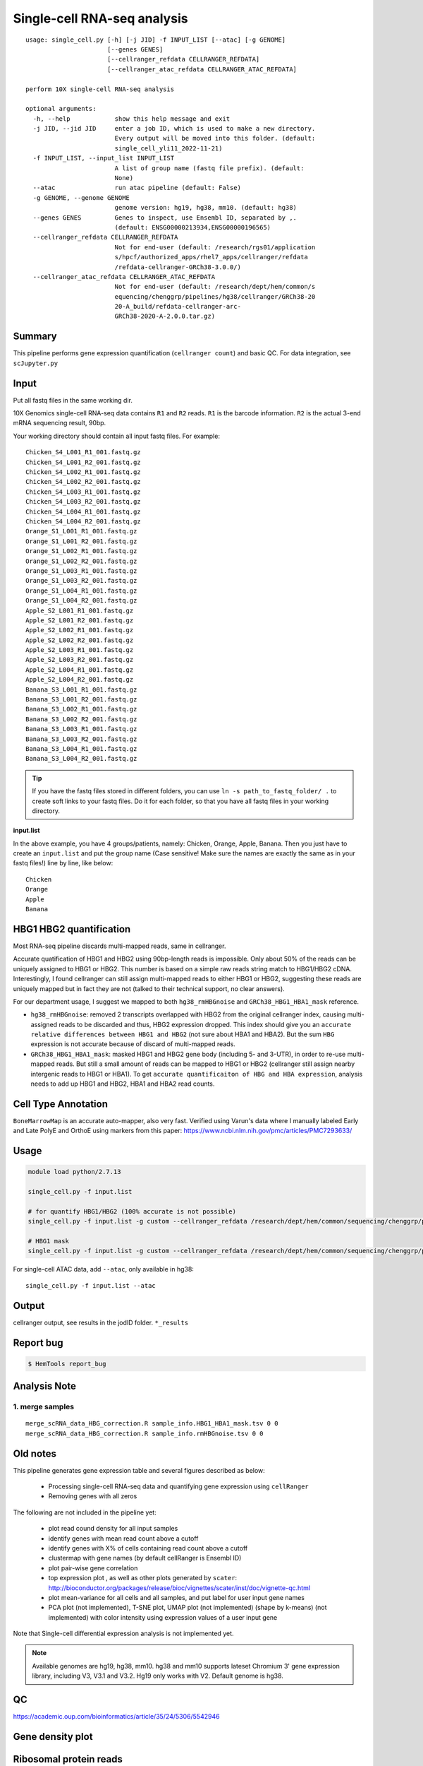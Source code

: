 Single-cell RNA-seq analysis
============================

:: 

	usage: single_cell.py [-h] [-j JID] -f INPUT_LIST [--atac] [-g GENOME]
	                      [--genes GENES]
	                      [--cellranger_refdata CELLRANGER_REFDATA]
	                      [--cellranger_atac_refdata CELLRANGER_ATAC_REFDATA]

	perform 10X single-cell RNA-seq analysis

	optional arguments:
	  -h, --help            show this help message and exit
	  -j JID, --jid JID     enter a job ID, which is used to make a new directory.
	                        Every output will be moved into this folder. (default:
	                        single_cell_yli11_2022-11-21)
	  -f INPUT_LIST, --input_list INPUT_LIST
	                        A list of group name (fastq file prefix). (default:
	                        None)
	  --atac                run atac pipeline (default: False)
	  -g GENOME, --genome GENOME
	                        genome version: hg19, hg38, mm10. (default: hg38)
	  --genes GENES         Genes to inspect, use Ensembl ID, separated by ,.
	                        (default: ENSG00000213934,ENSG00000196565)
	  --cellranger_refdata CELLRANGER_REFDATA
	                        Not for end-user (default: /research/rgs01/application
	                        s/hpcf/authorized_apps/rhel7_apps/cellranger/refdata
	                        /refdata-cellranger-GRCh38-3.0.0/)
	  --cellranger_atac_refdata CELLRANGER_ATAC_REFDATA
	                        Not for end-user (default: /research/dept/hem/common/s
	                        equencing/chenggrp/pipelines/hg38/cellranger/GRCh38-20
	                        20-A_build/refdata-cellranger-arc-
	                        GRCh38-2020-A-2.0.0.tar.gz)



Summary
^^^^^^^

This pipeline performs gene expression quantification (``cellranger count``) and basic QC. For data integration, see ``scJupyter.py`` 


Input
^^^^^

Put all fastq files in the same working dir.

10X Genomics single-cell RNA-seq data contains ``R1`` and ``R2`` reads. ``R1`` is the barcode information. ``R2`` is the actual 3-end mRNA sequencing result, 90bp.

Your working directory should contain all input fastq files. For example:

::

	Chicken_S4_L001_R1_001.fastq.gz
	Chicken_S4_L001_R2_001.fastq.gz
	Chicken_S4_L002_R1_001.fastq.gz
	Chicken_S4_L002_R2_001.fastq.gz
	Chicken_S4_L003_R1_001.fastq.gz
	Chicken_S4_L003_R2_001.fastq.gz
	Chicken_S4_L004_R1_001.fastq.gz
	Chicken_S4_L004_R2_001.fastq.gz
	Orange_S1_L001_R1_001.fastq.gz
	Orange_S1_L001_R2_001.fastq.gz
	Orange_S1_L002_R1_001.fastq.gz
	Orange_S1_L002_R2_001.fastq.gz
	Orange_S1_L003_R1_001.fastq.gz
	Orange_S1_L003_R2_001.fastq.gz
	Orange_S1_L004_R1_001.fastq.gz
	Orange_S1_L004_R2_001.fastq.gz
	Apple_S2_L001_R1_001.fastq.gz
	Apple_S2_L001_R2_001.fastq.gz
	Apple_S2_L002_R1_001.fastq.gz
	Apple_S2_L002_R2_001.fastq.gz
	Apple_S2_L003_R1_001.fastq.gz
	Apple_S2_L003_R2_001.fastq.gz
	Apple_S2_L004_R1_001.fastq.gz
	Apple_S2_L004_R2_001.fastq.gz
	Banana_S3_L001_R1_001.fastq.gz
	Banana_S3_L001_R2_001.fastq.gz
	Banana_S3_L002_R1_001.fastq.gz
	Banana_S3_L002_R2_001.fastq.gz
	Banana_S3_L003_R1_001.fastq.gz
	Banana_S3_L003_R2_001.fastq.gz
	Banana_S3_L004_R1_001.fastq.gz
	Banana_S3_L004_R2_001.fastq.gz

.. tip:: If you have the fastq files stored in different folders, you can use ``ln -s path_to_fastq_folder/ .`` to create soft links to your fastq files. Do it for each folder, so that you have all fastq files in your working directory.

**input.list**

In the above example, you have 4 groups/patients, namely: Chicken, Orange, Apple, Banana. Then you just have to create an ``input.list`` and put the group name (Case sensitive! Make sure the names are exactly the same as in your fastq files!) line by line, like below:

::

	Chicken
	Orange
	Apple
	Banana

HBG1 HBG2 quantification
^^^^^^^^^^^^^^^

Most RNA-seq pipeline discards multi-mapped reads, same in cellranger.

Accurate quatification of HBG1 and HBG2 using 90bp-length reads is impossible. Only about 50% of the reads can be uniquely assigned to HBG1 or HBG2. This number is based on a simple raw reads string match to HBG1/HBG2 cDNA. Interestingly, I found cellranger can still assign multi-mapped reads to either HBG1 or HBG2, suggesting these reads are uniquely mapped but in fact they are not (talked to their technical support, no clear answers). 

For our department usage, I suggest we mapped to both ``hg38_rmHBGnoise`` and ``GRCh38_HBG1_HBA1_mask`` reference. 

- ``hg38_rmHBGnoise``: removed 2 transcripts overlapped with HBG2 from the original cellranger index, causing multi-assigned reads to be discarded and thus, HBG2 expression dropped. This index should give you an ``accurate relative differences between HBG1 and HBG2`` (not sure about HBA1 and HBA2). But the sum ``HBG`` expression is not accurate because of discard of multi-mapped reads.

- ``GRCh38_HBG1_HBA1_mask``: masked HBG1 and HBG2 gene body (including 5- and 3-UTR), in order to re-use multi-mapped reads. But still a small amount of reads can be mapped to HBG1 or HBG2 (cellranger still assign nearby intergenic reads to HBG1 or HBA1). To get ``accurate quantificaiton of HBG and HBA expression``, analysis needs to add up HBG1 and HBG2, HBA1 and HBA2 read counts.


Cell Type Annotation
^^^^^^^^^^^

``BoneMarrowMap`` is an accurate auto-mapper, also very fast. Verified using Varun's data where I manually labeled Early and Late PolyE and OrthoE using markers from this paper: https://www.ncbi.nlm.nih.gov/pmc/articles/PMC7293633/


Usage
^^^^^

.. code:: bash

    module load python/2.7.13

    single_cell.py -f input.list

    # for quantify HBG1/HBG2 (100% accurate is not possible)
    single_cell.py -f input.list -g custom --cellranger_refdata /research/dept/hem/common/sequencing/chenggrp/pipelines/hg38/cellranger_arc/hg38_rmHBGnoise

    # HBG1 mask
    single_cell.py -f input.list -g custom --cellranger_refdata /research/dept/hem/common/sequencing/chenggrp/pipelines/hg38/cellranger_arc/GRCh38_HBG1_HBA1_mask


For single-cell ATAC data, add ``--atac``, only available in hg38:

::

	single_cell.py -f input.list --atac

Output
^^^^^^

cellranger output, see results in the jodID folder. ``*_results``

Report bug
^^^^^^^^^^

.. code:: bash

    $ HemTools report_bug



Analysis Note
^^^^^^^^^^^^

1. merge samples
-------------


::

	merge_scRNA_data_HBG_correction.R sample_info.HBG1_HBA1_mask.tsv 0 0
	merge_scRNA_data_HBG_correction.R sample_info.rmHBGnoise.tsv 0 0




Old notes
^^^^^




This pipeline generates gene expression table and several figures described as below:

 - Processing single-cell RNA-seq data and quantifying gene expression using ``cellRanger``
 - Removing genes with all zeros

The following are not included in the pipeline yet:

 - plot read cound density for all input samples
 - identify genes with mean read count above a cutoff
 - identify genes with X% of cells containing read count above a cutoff
 - clustermap with gene names (by default cellRanger is Ensembl ID)
 - plot pair-wise gene correlation
 - top expression plot , as well as other plots generated by ``scater``: http://bioconductor.org/packages/release/bioc/vignettes/scater/inst/doc/vignette-qc.html
 - plot mean-variance for all cells and all samples, and put label for user input gene names
 - PCA plot (not implemented), T-SNE plot, UMAP plot (not implemented) (shape by k-means) (not implemented) with color intensity using expression values of a user input gene


Note that Single-cell differential expression analysis is not implemented yet.

.. note:: Available genomes are hg19, hg38, mm10. hg38 and mm10 supports lateset Chromium 3' gene expression library, including V3, V3.1 and V3.2. Hg19 only works with V2. Default genome is hg38.

QC
^^^^^

https://academic.oup.com/bioinformatics/article/35/24/5306/5542946



Gene density plot
^^^^^^^^^




Ribosomal protein reads
^^^^^^^^^^^^^^^^

https://kb.10xgenomics.com/hc/en-us/articles/218169723-What-fraction-of-reads-map-to-ribosomal-proteins-

We have a recent blood scRNA-seq data where the RP reads% is about 30-40% and most DEGs are actually RP proteins.

::

		RP	non-RP
	all genes (count>20)	67	20
	all DEG (count>20)	23	6
	as a percentage	0.343283582	0.3



Comments
^^^^^^^^

.. disqus::
    :disqus_identifier: NGS_pipelines




















